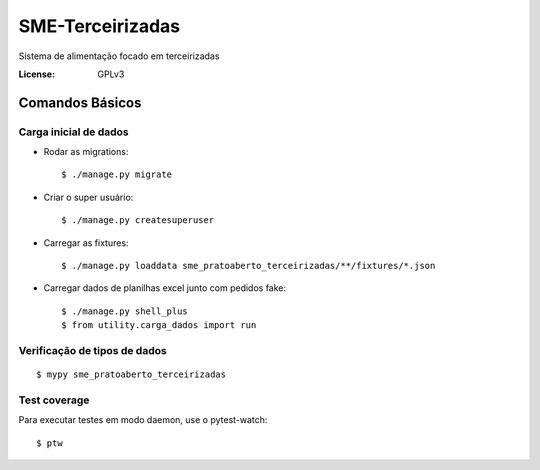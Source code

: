 SME-Terceirizadas
=============================

.. image:: https://api.codeclimate.com/v1/badges/1f1cdb448bbc3f74efe3/maintainability
   :target: https://codeclimate.com/github/prefeiturasp/SME-PratoAberto-Terceirizadas/maintainability
   :alt: Maintainability
.. image:: https://api.codeclimate.com/v1/badges/1f1cdb448bbc3f74efe3/test_coverage
   :target: https://codeclimate.com/github/prefeiturasp/SME-PratoAberto-Terceirizadas/test_coverage
   :alt: Test Coverage
.. image:: https://travis-ci.org/prefeiturasp/SME-Terceirizadas.svg?branch=development
   :target: https://travis-ci.org/prefeiturasp/SME-Terceirizadas

Sistema de alimentação focado em terceirizadas


:License: GPLv3


Comandos Básicos
----------------

Carga inicial de dados
^^^^^^^^^^^^^^^^^^^^^^
* Rodar as migrations::

    $ ./manage.py migrate

* Criar o super usuário::

    $ ./manage.py createsuperuser

* Carregar as fixtures::

    $ ./manage.py loaddata sme_pratoaberto_terceirizadas/**/fixtures/*.json

* Carregar dados de planilhas excel junto com pedidos fake::

    $ ./manage.py shell_plus
    $ from utility.carga_dados import run

Verificação de tipos de dados
^^^^^^^^^^^^^^^^^^^^^^^^^^^^^

::

  $ mypy sme_pratoaberto_terceirizadas

Test coverage
^^^^^^^^^^^^^

Para executar testes em modo daemon, use o pytest-watch::

    $ ptw
